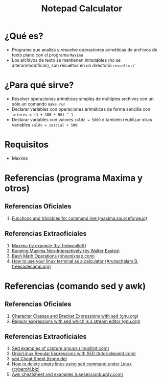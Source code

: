 #+TITLE: Notepad Calculator
* ¿Qué es?
  - Programa que analiza y resuelve operaciones ariméticas de archivos de texto plano con el programa ~Maxima~
  - Los archivos de texto se mantienen inmutables (no se alteran/modifican), son resueltos en un directorio ~resueltos/~
* ¿Para qué sirve?
  - Resolver operaciones ariméticas simples de múltiples archivos con un sólo un comando ~make run~
  - Declarar variables con operaciones ariméticas de forma sencilla con ~interes = (1 + 100 * 50) ^ 1~
  - Declarar variables con valores  ~saldo = 5000~ ó también reutilizar otras variables ~saldo = inicial + 500~
* Requisitos
  - Maxima
* Referencias (programa Maxima y otros)
** Referencias Oficiales
   1. [[https://maxima.sourceforge.io/docs/manual/maxima_8.html][Functions and Variables for command line (maxima.sourceforge.io)]]
** Referencias Extraoficiales
   1. [[https://home.csulb.edu/~woollett/mbe.html][Maxima by example (by Tedwoollett)]]
   2. [[http://waltereastes.com/maximabatch.html][Running Maxima Non-Interactively (by Walter Eastes)]]
   3. [[https://phoenixnap.com/kb/bash-math][Bash Math Operations (phoenixnap.com)]]
   4. [[https://www.freecodecamp.org/news/solve-your-math-equation-on-terminal/][How to use your linux terminal as a calculator (Arunachalam B, freecodecamp.org)]]
* Referencias (comando sed y awk)
** Referencias Oficiales
   2. [[https://www.gnu.org/software/sed/manual/html_node/Character-Classes-and-Bracket-Expressions.html][Character Classes and Bracket Expressions with sed (gnu.org)]]
   3. [[https://www.gnu.org/software/sed/manual/html_node/Regular-Expressions.html][Regular expressions with sed which is a stream editor (gnu.org)]]
** Referencias Extraoficiales
   1. [[https://linuxhint.com/sed-capture-group-examples/][Sed examples of capture groups (linuxhint.com)]]
   2. [[https://www.tutorialspoint.com/unix/unix-regular-expressions.htm][Unix/Linux Regular Expressions with SED (tutorialspoint.com)]]
   3. [[https://lzone.de/cheat-sheet/sed][sed Cheat Sheet (lzone.de)]]
   4. [[https://www.cyberciti.biz/faq/using-sed-to-delete-empty-lines/][How to delete empty lines using sed command under Linux (cyberciti.biz)]]
   5. [[https://www.usessionbuddy.com/post/Awk-Cheatsheet-And-Examples/][Awk cheatsheet and examples (usesessionbuddy.com)]]
